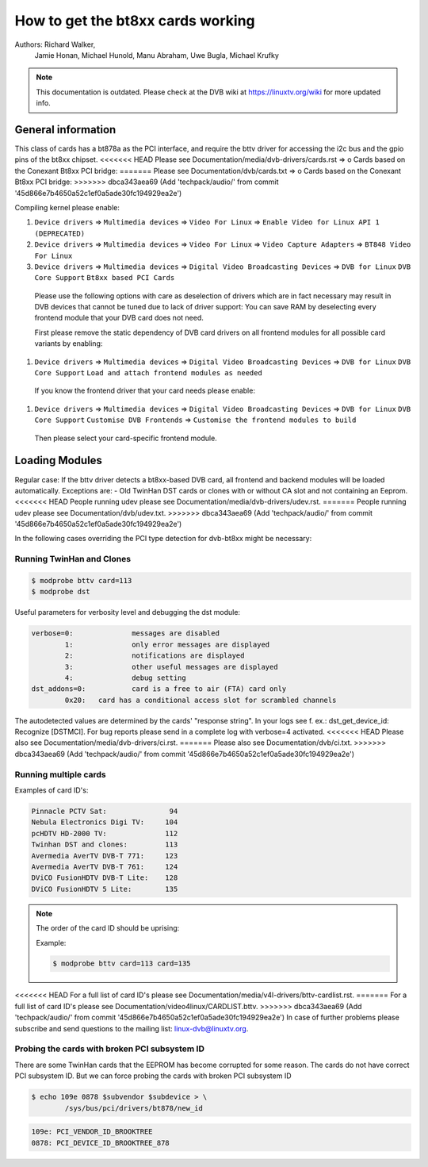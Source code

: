 How to get the bt8xx cards working
==================================

Authors: Richard Walker,
	 Jamie Honan,
	 Michael Hunold,
	 Manu Abraham,
	 Uwe Bugla,
	 Michael Krufky

.. note::

   This documentation is outdated. Please check at the DVB wiki
   at https://linuxtv.org/wiki for more updated info.

General information
-------------------

This class of cards has a bt878a as the PCI interface, and require the bttv driver
for accessing the i2c bus and the gpio pins of the bt8xx chipset.
<<<<<<< HEAD
Please see Documentation/media/dvb-drivers/cards.rst => o Cards based on the Conexant Bt8xx PCI bridge:
=======
Please see Documentation/dvb/cards.txt => o Cards based on the Conexant Bt8xx PCI bridge:
>>>>>>> dbca343aea69 (Add 'techpack/audio/' from commit '45d866e7b4650a52c1ef0a5ade30fc194929ea2e')

Compiling kernel please enable:

#) ``Device drivers`` => ``Multimedia devices`` => ``Video For Linux`` => ``Enable Video for Linux API 1 (DEPRECATED)``
#) ``Device drivers`` => ``Multimedia devices`` => ``Video For Linux`` => ``Video Capture Adapters`` => ``BT848 Video For Linux``
#) ``Device drivers`` => ``Multimedia devices`` => ``Digital Video Broadcasting Devices`` => ``DVB for Linux`` ``DVB Core Support`` ``Bt8xx based PCI Cards``

  Please use the following options with care as deselection of drivers which are in fact necessary may result in DVB devices that cannot be tuned due to lack of driver support:
  You can save RAM by deselecting every frontend module that your DVB card does not need.

  First please remove the static dependency of DVB card drivers on all frontend modules for all possible card variants by enabling:

#) ``Device drivers`` => ``Multimedia devices`` => ``Digital Video Broadcasting Devices`` => ``DVB for Linux`` ``DVB Core Support`` ``Load and attach frontend modules as needed``

  If you know the frontend driver that your card needs please enable:

#) ``Device drivers`` => ``Multimedia devices`` => ``Digital Video Broadcasting Devices`` => ``DVB for Linux`` ``DVB Core Support`` ``Customise DVB Frontends`` => ``Customise the frontend modules to build``

 Then please select your card-specific frontend module.

Loading Modules
---------------

Regular case: If the bttv driver detects a bt8xx-based DVB card, all frontend and backend modules will be loaded automatically.
Exceptions are:
- Old TwinHan DST cards or clones with or without CA slot and not containing an Eeprom.
<<<<<<< HEAD
People running udev please see Documentation/media/dvb-drivers/udev.rst.
=======
People running udev please see Documentation/dvb/udev.txt.
>>>>>>> dbca343aea69 (Add 'techpack/audio/' from commit '45d866e7b4650a52c1ef0a5ade30fc194929ea2e')

In the following cases overriding the PCI type detection for dvb-bt8xx might be necessary:

Running TwinHan and Clones
~~~~~~~~~~~~~~~~~~~~~~~~~~

.. code-block:: none

	$ modprobe bttv card=113
	$ modprobe dst

Useful parameters for verbosity level and debugging the dst module:

.. code-block:: none

	verbose=0:		messages are disabled
		1:		only error messages are displayed
		2:		notifications are displayed
		3:		other useful messages are displayed
		4:		debug setting
	dst_addons=0:		card is a free to air (FTA) card only
		0x20:	card has a conditional access slot for scrambled channels

The autodetected values are determined by the cards' "response string".
In your logs see f. ex.: dst_get_device_id: Recognize [DSTMCI].
For bug reports please send in a complete log with verbose=4 activated.
<<<<<<< HEAD
Please also see Documentation/media/dvb-drivers/ci.rst.
=======
Please also see Documentation/dvb/ci.txt.
>>>>>>> dbca343aea69 (Add 'techpack/audio/' from commit '45d866e7b4650a52c1ef0a5ade30fc194929ea2e')

Running multiple cards
~~~~~~~~~~~~~~~~~~~~~~

Examples of card ID's:

.. code-block:: none

	Pinnacle PCTV Sat:		 94
	Nebula Electronics Digi TV:	104
	pcHDTV HD-2000 TV:		112
	Twinhan DST and clones:		113
	Avermedia AverTV DVB-T 771:	123
	Avermedia AverTV DVB-T 761:	124
	DViCO FusionHDTV DVB-T Lite:	128
	DViCO FusionHDTV 5 Lite:	135

.. note::

   The order of the card ID should be uprising:

   Example:

   .. code-block:: none

	$ modprobe bttv card=113 card=135

<<<<<<< HEAD
For a full list of card ID's please see Documentation/media/v4l-drivers/bttv-cardlist.rst.
=======
For a full list of card ID's please see Documentation/video4linux/CARDLIST.bttv.
>>>>>>> dbca343aea69 (Add 'techpack/audio/' from commit '45d866e7b4650a52c1ef0a5ade30fc194929ea2e')
In case of further problems please subscribe and send questions to the mailing list: linux-dvb@linuxtv.org.

Probing the cards with broken PCI subsystem ID
~~~~~~~~~~~~~~~~~~~~~~~~~~~~~~~~~~~~~~~~~~~~~~

There are some TwinHan cards that the EEPROM has become corrupted for some
reason. The cards do not have correct PCI subsystem ID. But we can force
probing the cards with broken PCI subsystem ID

.. code-block:: none

	$ echo 109e 0878 $subvendor $subdevice > \
		/sys/bus/pci/drivers/bt878/new_id

.. code-block:: none

	109e: PCI_VENDOR_ID_BROOKTREE
	0878: PCI_DEVICE_ID_BROOKTREE_878

